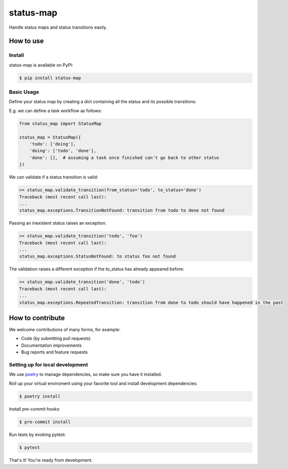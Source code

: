 status-map
~~~~~~~~~~

|version-badge| |pyversion-badge| |license-badge| |CI-badge| |cov-badge|

Handle status maps and status transitions easily.


How to use
==========

Install
-------

status-map is available on PyPI:

.. code-block:: bash

    $ pip install status-map


Basic Usage
-----------

Define your status map by creating a dict containing all the status and its possible transitions.

E.g. we can define a task workflow as follows:

.. code-block:: python

    from status_map import StatusMap

    status_map = StatusMap({
        'todo': ['doing'],
        'doing': ['todo', 'done'],
        'done': [],  # assuming a task once finished can't go back to other status
    })


We can validate if a status transition is valid:

.. code-block:: python

    >> status_map.validate_transition(from_status='todo', to_status='done')
    Traceback (most recent call last):
    ...
    status_map.exceptions.TransitionNotFound: transition from todo to done not found


Passing an inexistent status raises an exception:

.. code-block:: python

    >> status_map.validate_transition('todo', 'foo')
    Traceback (most recent call last):
    ...
    status_map.exceptions.StatusNotFound: to status foo not found


The validation raises a different exception if the to_status has already appeared before:

.. code-block:: python

    >> status_map.validate_transition('done', 'todo')
    Traceback (most recent call last):
    ...
    status_map.exceptions.RepeatedTransition: transition from done to todo should have happened in the past


How to contribute
=================

We welcome contributions of many forms, for example:

- Code (by submitting pull requests)
- Documentation improvements
- Bug reports and feature requests

Setting up for local development
--------------------------------

We use poetry_ to manage dependencies, so make sure you have it installed.

Roll up your virtual enviroment using your favorite tool and install development dependencies:

.. code-block:: bash

    $ poetry install

Install pre-commit hooks:

.. code-block:: bash

    $ pre-commit install


Run tests by evoking pytest:

.. code-block:: bash

    $ pytest

That's it! You're ready from development.


.. _poetry: https://github.com/sdispater/poetry

.. |version-badge| image:: https://badge.fury.io/py/pysimplemodel.svg
    :target: https://pypi.org/project/pysimplemodel/

.. |pyversion-badge| image:: https://img.shields.io/badge/python-3.6,3.7-blue.svg
    :target: https://github.com/lamenezes/status-map

.. |license-badge| image:: https://img.shields.io/github/license/lamenezes/status-map.svg
    :target: https://github.com/lamenezes/status-map/blob/master/LICENSE

.. |CI-badge| image:: https://circleci.com/gh/lamenezes/status-map.svg?style=shield
    :target: https://circleci.com/gh/lamenezes/status-map

.. |cov-badge| image:: https://codecov.io/gh/lamenezes/status-map/branch/master/graph/badge.svg
  :target: https://codecov.io/gh/lamenezes/status-map
